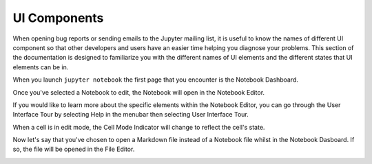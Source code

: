 UI Components
=============
When opening bug reports or sending emails to the Jupyter mailing list, it is
useful to know the names of different UI component so that other developers
and users have an easier time helping you diagnose your problems. This section
of the documentation is designed to familiarize you with the different names
of UI elements and the different states that UI elements can be in.

When you launch ``jupyter notebook`` the first page that you encounter is the
Notebook Dashboard.

.. image:: /_static/images/jupyter-notebook-dashboard.png

Once you've selected a Notebook to edit, the Notebook will open in the Notebook
Editor.

.. image:: /_static/images/jupyter-notebook-default.png

If you would like to learn more about the specific elements within the Notebook
Editor, you can go through the User Interface Tour by selecting Help in the
menubar then selecting User Interface Tour.

When a cell is in edit mode, the Cell Mode Indicator will change to reflect
the cell's state.

.. image:: /_static/images/jupyter-notebook-edit.png

Now let's say that you've chosen to open a Markdown file instead of a Notebook
file whilst in the Notebook Dasboard. If so, the file will be opened in the
File Editor.

.. image:: /_static/images/jupyter-file-editor.png
